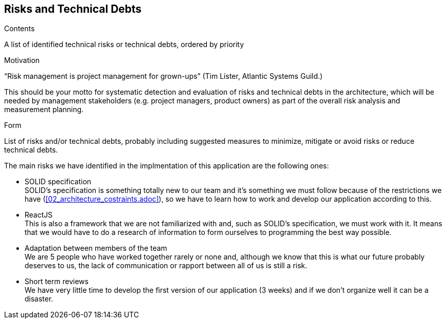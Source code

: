 [[section-technical-risks]]
== Risks and Technical Debts


[role="arc42help"]
****
.Contents
A list of identified technical risks or technical debts, ordered by priority

.Motivation
“Risk management is project management for grown-ups” (Tim Lister, Atlantic Systems Guild.) 

This should be your motto for systematic detection and evaluation of risks and technical debts in the architecture, which will be needed by management stakeholders (e.g. project managers, product owners) as part of the overall risk analysis and measurement planning.

.Form
List of risks and/or technical debts, probably including suggested measures to minimize, mitigate or avoid risks or reduce technical debts.
****

The main risks we have identified in the implmentation of this application are the following ones:

* SOLID specification +
SOLID's specification is something totally new to our team and it's something we must follow because of the restrictions we have (<<02_architecture_costraints.adoc>>), so we have to learn how to work and develop our application according to this.

* ReactJS +
This is also a framework that we are not familiarized with and, such as SOLID's specification, we must work with it. It means that we would have to do a research of information to form ourselves to programming the best way possible.

* Adaptation between members of the team +
We are 5 people who have worked together rarely or none and, although we know that this is what our future probably deserves to us, the lack of communication or rapport between all of us is still a risk.

* Short term reviews +
We have very little time to develop the first version of our application (3 weeks) and if we don't organize well it can be a disaster.